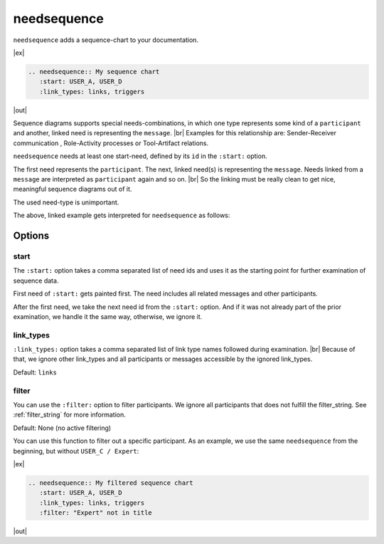 .. _needsequence:

needsequence
============

.. versionadded:: 0.5.5

``needsequence`` adds a sequence-chart to your documentation.

|ex|

.. code-block:: rst

    .. needsequence:: My sequence chart
       :start: USER_A, USER_D
       :link_types: links, triggers

|out|

.. needsequence:: My sequence chart
   :start: USER_A, USER_D
   :link_types: links, triggers

.. dropdown:: Show the needs used in the above example

   .. user:: Mr. A
      :id: USER_A
      :links: ACT_ISSUE
      :style: blue_border

   .. action:: Creates issue
      :id: ACT_ISSUE
      :links: USER_B
      :style: yellow_border

   .. user:: Ms. B
      :id: USER_B
      :links: ACT_ANALYSIS, ACT_SOLUTION
      :style: blue_border

   .. action:: Analysis issue
      :id: ACT_ANALYSIS
      :links: USER_B
      :style: yellow_border

   .. action:: Provides solution
      :id: ACT_SOLUTION
      :links: USER_C
      :style: yellow_border

   .. user:: Expert C
      :id: USER_C
      :links: ACT_REVIEW, ACT_INFORM
      :style: blue_border

   .. action:: Reviews solution
      :id: ACT_REVIEW
      :links: USER_C
      :style: yellow_border

   .. action:: Informs reporter
      :id: ACT_INFORM
      :links: USER_A
      :style: yellow_border

   .. user:: Office Dog
      :id: USER_D
      :triggers: ACT_BARKS
      :style: blue_border

   .. action:: Barks for support
      :id: ACT_BARKS
      :triggers: USER_D
      :style: yellow_border

Sequence diagrams supports special needs-combinations, in which one type represents some kind of a ``participant``
and another, linked need is representing the ``message``. |br|
Examples for this relationship are: Sender-Receiver communication , Role-Activity processes or Tool-Artifact relations.

``needsequence`` needs at least one start-need, defined by its ``id`` in the ``:start:`` option.

The first need represents the ``participant``. The next, linked need(s) is representing the ``message``.
Needs linked from a ``message`` are interpreted as ``participant`` again and so on. |br|
So the linking must be really clean to get nice, meaningful sequence diagrams out of it.

The used need-type is unimportant.

.. uml::
   :caption: Participant-Message flow
   :scale: 99%

   @startuml

   skinparam defaultTextAlignment center

   rectangle "Interpreted as\n**PARTICIPANT 1**\n(start)" as p1 #ccc
   rectangle "Interpreted as\n**PARTICIPANT 2**" as p2 #ccc
   rectangle "Interpreted as\n**PARTICIPANT 3**" as p3 #ccc


   rectangle "Interpreted as\n**MESSAGE 1**" as m1 #ffcc00
   rectangle "Interpreted as\n**MESSAGE1 **" as m2 #ffcc00

   p1 -> m1 : link
   m1 -> p2 : link
   p2 -> m2 : link
   m2 -> p3 : link
   @enduml

The above, linked example gets interpreted for ``needsequence`` as follows:

.. uml::

   @startuml

   participant "Participant 1\n (start)" as p1
   participant "Participant 2" as p2
   participant "Participant 3" as p3

   p1 -> p2: Message 1
   p2 -> p3: Message 2

   @enduml


Options
-------

start
~~~~~

The ``:start:`` option takes a comma separated list of need ids and uses it as the starting point for
further examination of sequence data.

First need of ``:start:`` gets painted first. The need includes all related messages and other participants.

After the first need, we take the next need id from the ``:start:`` option.
And if it was not already part of the prior examination, we handle it the same way, otherwise, we ignore it.

link_types
~~~~~~~~~~

``:link_types:`` option takes a comma separated list of link type names followed during examination. |br|
Because of that, we ignore other link_types and all participants or messages accessible by the ignored link_types.

Default: ``links``

filter
~~~~~~

You can use the ``:filter:`` option to filter participants.
We ignore all participants that does not fulfill the filter_string.
See :ref:`filter_string` for more information.

Default: None (no active filtering)

You can use this function to filter out a specific participant.
As an example, we use the same ``needsequence`` from the beginning, but without ``USER_C / Expert``:

|ex|

.. code-block:: rst

    .. needsequence:: My filtered sequence chart
       :start: USER_A, USER_D
       :link_types: links, triggers
       :filter: "Expert" not in title

|out|

.. needsequence:: My filtered sequence chart
   :start: USER_A, USER_D
   :link_types: links, triggers
   :filter: "Expert" not in title